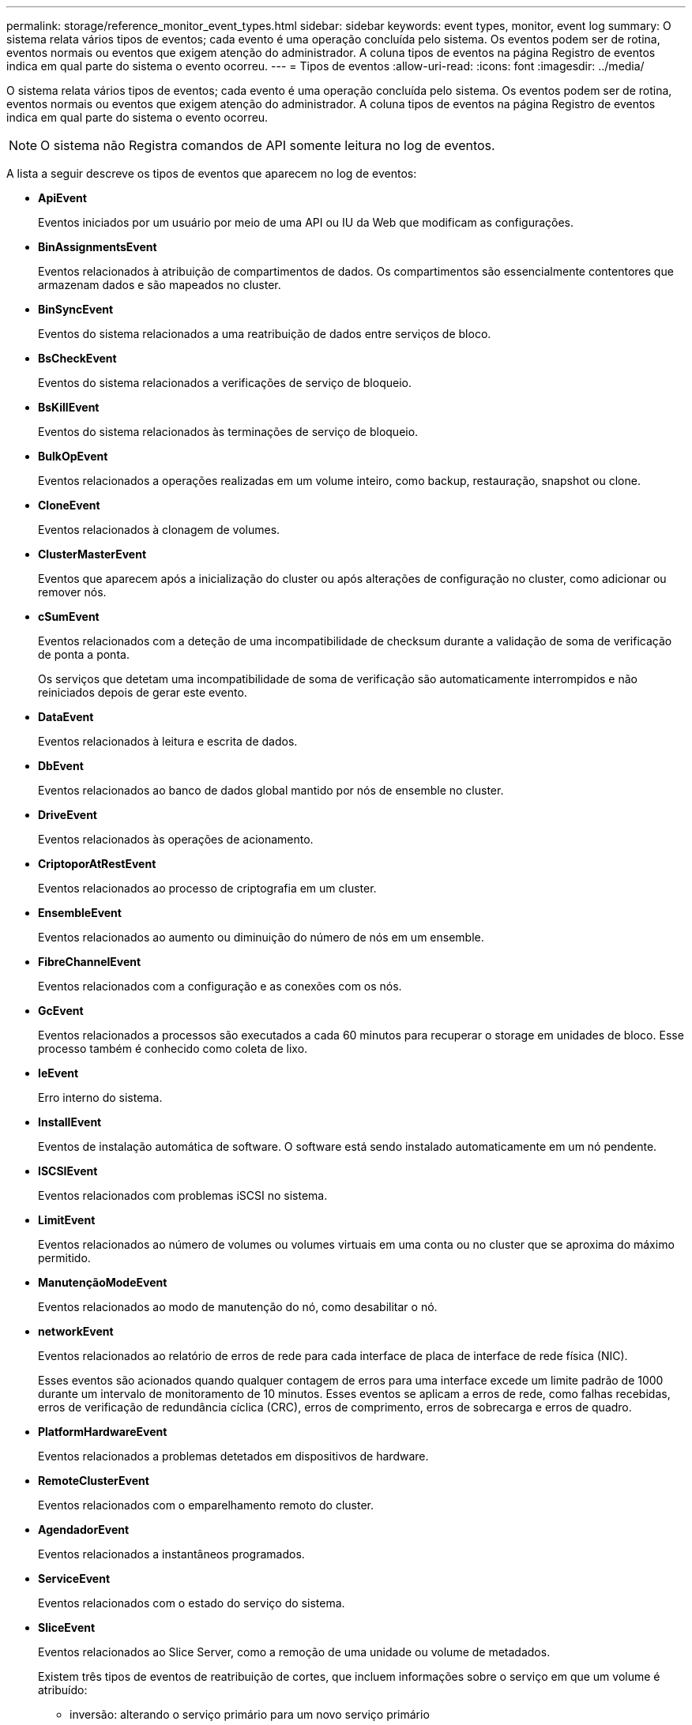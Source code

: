 ---
permalink: storage/reference_monitor_event_types.html 
sidebar: sidebar 
keywords: event types, monitor, event log 
summary: O sistema relata vários tipos de eventos; cada evento é uma operação concluída pelo sistema. Os eventos podem ser de rotina, eventos normais ou eventos que exigem atenção do administrador. A coluna tipos de eventos na página Registro de eventos indica em qual parte do sistema o evento ocorreu. 
---
= Tipos de eventos
:allow-uri-read: 
:icons: font
:imagesdir: ../media/


[role="lead"]
O sistema relata vários tipos de eventos; cada evento é uma operação concluída pelo sistema. Os eventos podem ser de rotina, eventos normais ou eventos que exigem atenção do administrador. A coluna tipos de eventos na página Registro de eventos indica em qual parte do sistema o evento ocorreu.


NOTE: O sistema não Registra comandos de API somente leitura no log de eventos.

A lista a seguir descreve os tipos de eventos que aparecem no log de eventos:

* *ApiEvent*
+
Eventos iniciados por um usuário por meio de uma API ou IU da Web que modificam as configurações.

* *BinAssignmentsEvent*
+
Eventos relacionados à atribuição de compartimentos de dados. Os compartimentos são essencialmente contentores que armazenam dados e são mapeados no cluster.

* *BinSyncEvent*
+
Eventos do sistema relacionados a uma reatribuição de dados entre serviços de bloco.

* *BsCheckEvent*
+
Eventos do sistema relacionados a verificações de serviço de bloqueio.

* *BsKillEvent*
+
Eventos do sistema relacionados às terminações de serviço de bloqueio.

* *BulkOpEvent*
+
Eventos relacionados a operações realizadas em um volume inteiro, como backup, restauração, snapshot ou clone.

* *CloneEvent*
+
Eventos relacionados à clonagem de volumes.

* *ClusterMasterEvent*
+
Eventos que aparecem após a inicialização do cluster ou após alterações de configuração no cluster, como adicionar ou remover nós.

* [[csum_event]]*cSumEvent*
+
Eventos relacionados com a deteção de uma incompatibilidade de checksum durante a validação de soma de verificação de ponta a ponta.

+
Os serviços que detetam uma incompatibilidade de soma de verificação são automaticamente interrompidos e não reiniciados depois de gerar este evento.

* *DataEvent*
+
Eventos relacionados à leitura e escrita de dados.

* *DbEvent*
+
Eventos relacionados ao banco de dados global mantido por nós de ensemble no cluster.

* *DriveEvent*
+
Eventos relacionados às operações de acionamento.

* *CriptoporAtRestEvent*
+
Eventos relacionados ao processo de criptografia em um cluster.

* *EnsembleEvent*
+
Eventos relacionados ao aumento ou diminuição do número de nós em um ensemble.

* *FibreChannelEvent*
+
Eventos relacionados com a configuração e as conexões com os nós.

* *GcEvent*
+
Eventos relacionados a processos são executados a cada 60 minutos para recuperar o storage em unidades de bloco. Esse processo também é conhecido como coleta de lixo.

* *IeEvent*
+
Erro interno do sistema.

* *InstallEvent*
+
Eventos de instalação automática de software. O software está sendo instalado automaticamente em um nó pendente.

* *ISCSIEvent*
+
Eventos relacionados com problemas iSCSI no sistema.

* *LimitEvent*
+
Eventos relacionados ao número de volumes ou volumes virtuais em uma conta ou no cluster que se aproxima do máximo permitido.

* *ManutençãoModeEvent*
+
Eventos relacionados ao modo de manutenção do nó, como desabilitar o nó.

* [[Network_Event]]*networkEvent*
+
Eventos relacionados ao relatório de erros de rede para cada interface de placa de interface de rede física (NIC).

+
Esses eventos são acionados quando qualquer contagem de erros para uma interface excede um limite padrão de 1000 durante um intervalo de monitoramento de 10 minutos. Esses eventos se aplicam a erros de rede, como falhas recebidas, erros de verificação de redundância cíclica (CRC), erros de comprimento, erros de sobrecarga e erros de quadro.

* *PlatformHardwareEvent*
+
Eventos relacionados a problemas detetados em dispositivos de hardware.

* *RemoteClusterEvent*
+
Eventos relacionados com o emparelhamento remoto do cluster.

* *AgendadorEvent*
+
Eventos relacionados a instantâneos programados.

* *ServiceEvent*
+
Eventos relacionados com o estado do serviço do sistema.

* *SliceEvent*
+
Eventos relacionados ao Slice Server, como a remoção de uma unidade ou volume de metadados.

+
Existem três tipos de eventos de reatribuição de cortes, que incluem informações sobre o serviço em que um volume é atribuído:

+
** inversão: alterando o serviço primário para um novo serviço primário
+
[listing]
----
sliceID oldPrimaryServiceID->newPrimaryServiceID
----
** movendo: mudando o serviço secundário para um novo serviço secundário
+
[listing]
----
sliceID {oldSecondaryServiceID(s)}->{newSecondaryServiceID(s)}
----
** eliminação: removendo um volume de um conjunto de serviços
+
[listing]
----
sliceID {oldSecondaryServiceID(s)}
----


* *SnmpTrapEvent*
+
Eventos relacionados a traps SNMP.

* *StatEvent*
+
Eventos relacionados com estatísticas do sistema.

* *TsEvent*
+
Eventos relacionados com o serviço de transporte do sistema.

* *UnexpectedException*
+
Eventos relacionados a exceções inesperadas do sistema.

* *UreEvent*
+
Eventos relacionados a erros de leitura irrecuperáveis que ocorrem durante a leitura a partir do dispositivo de armazenamento.

* *VasaProviderEvent*
+
Eventos relacionados a um provedor VASA (vSphere APIs for Storage Awareness).


